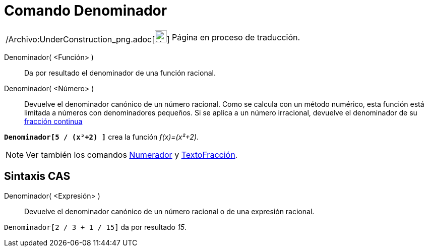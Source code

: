 = Comando Denominador
:page-en: commands/Denominator_Command
ifdef::env-github[:imagesdir: /es/modules/ROOT/assets/images]

[width="100%",cols="50%,50%",]
|===
a|
/Archivo:UnderConstruction_png.adoc[image:24px-UnderConstruction.png[UnderConstruction.png,width=24,height=24]]

|Página en proceso de traducción.
|===

Denominador( <Función> )::
  Da por resultado el denominador de una función racional.
Denominador( <Número> )::
  Devuelve el denominador canónico de un número racional. Como se calcula con un método numérico, esta función está
  limitada a números con denominadores pequeños. Si se aplica a un número irracional, devuelve el denominador de su
  xref:/commands/FracciónContinua.adoc[fracción continua]

[EXAMPLE]
====

*`++Denominador[5 / (x²+2) ]++`* crea la función _f(x)=(x²+2)_.

====

[NOTE]
====

Ver también los comandos xref:/commands/Numerador.adoc[Numerador] y xref:/commands/TextoFracción.adoc[TextoFracción].

====

== Sintaxis CAS

Denominador( <Expresión> )::
  Devuelve el denominador canónico de un número racional o de una expresión racional.

[EXAMPLE]
====

`++Denominador[2 / 3 + 1 / 15]++` da por resultado _15_.

====
